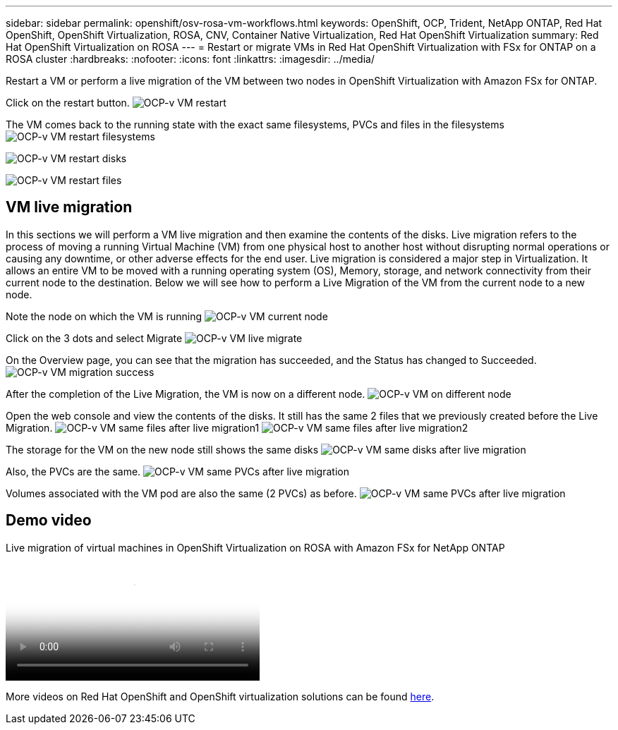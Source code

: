---
sidebar: sidebar
permalink: openshift/osv-rosa-vm-workflows.html
keywords: OpenShift, OCP, Trident, NetApp ONTAP, Red Hat OpenShift, OpenShift Virtualization, ROSA, CNV, Container Native Virtualization, Red Hat OpenShift Virtualization
summary: Red Hat OpenShift Virtualization on ROSA
---
= Restart or migrate VMs in Red Hat OpenShift Virtualization with FSx for ONTAP on a ROSA cluster
:hardbreaks:
:nofooter:
:icons: font
:linkattrs:
:imagesdir: ../media/

[.lead]
Restart a VM or perform a live migration of the VM between two nodes in OpenShift Virtualization with Amazon FSx for ONTAP.

Click on the restart button.
image:redhat-openshift-ocpv-rosa-020.png[OCP-v VM restart]

The VM comes back to the running state with the exact same filesystems, PVCs and files in the filesystems
image:redhat-openshift-ocpv-rosa-021.png[OCP-v VM restart filesystems]

image:redhat-openshift-ocpv-rosa-022.png[OCP-v VM restart disks]

image:redhat-openshift-ocpv-rosa-023.png[OCP-v VM restart files]


== VM live migration 
In this sections we will perform a VM live migration and then examine the contents of the disks.
Live migration refers to the process of moving a running Virtual Machine (VM) from one physical host to another host without disrupting normal operations or causing any downtime, or other adverse effects for the end user.
Live migration is considered a major step in Virtualization. It allows an entire VM to be moved with a running operating system (OS), Memory, storage, and network connectivity from their current node to the destination.
Below we will see how to perform a Live Migration of the VM from the current node to a new node.


Note the node on which the VM is running
image:redhat-openshift-ocpv-rosa-024.png[OCP-v VM current node]

Click on the 3 dots and select Migrate
image:redhat-openshift-ocpv-rosa-025.png[OCP-v VM live migrate]

On the Overview page, you can see that the migration has succeeded, and the Status has changed to Succeeded.
image:redhat-openshift-ocpv-rosa-026.png[OCP-v VM migration success]

After the completion of the Live Migration, the VM is now on a different node.
image:redhat-openshift-ocpv-rosa-027.png[OCP-v VM on different node]

Open the web console and view the contents of the disks. It still has the same 2 files that we previously created before the Live Migration.
image:redhat-openshift-ocpv-rosa-028.png[OCP-v VM same files after live migration1]
image:redhat-openshift-ocpv-rosa-029.png[OCP-v VM same files after live migration2]

The storage for the VM on the new node still shows the same disks
image:redhat-openshift-ocpv-rosa-030.png[OCP-v VM same disks after live migration]

Also, the PVCs are the same.
image:redhat-openshift-ocpv-rosa-031.png[OCP-v VM same PVCs after live migration]

Volumes associated with the VM pod are also the same (2 PVCs) as before.
image:redhat-openshift-ocpv-rosa-032.png[OCP-v VM same PVCs after live migration]

== Demo video

video::4b3ef03d-7d65-4637-9dab-b21301371d7d[panopto, title="Live migration of virtual machines in OpenShift Virtualization on ROSA with Amazon FSx for NetApp ONTAP", width=360]

More videos on Red Hat OpenShift and OpenShift virtualization solutions can be found link:../videos/openshift-videos.html[here]. 


// NetApp Solutions restructuring (jul 2025) - renamed from containers/rh-os-n_use_case_openshift_virtualization_rosa_workflows.adoc

